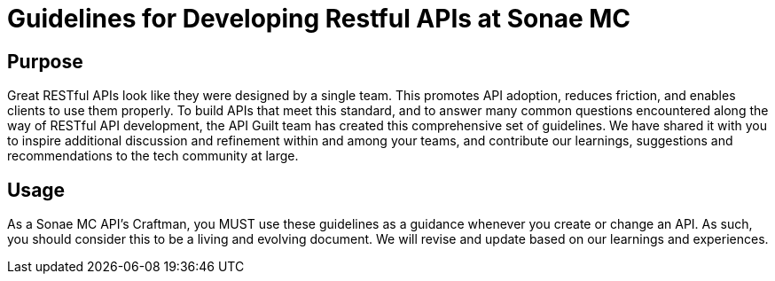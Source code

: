 = Guidelines for Developing Restful APIs at Sonae MC

== Purpose

Great RESTful APIs look like they were designed by a single team. This
promotes API adoption, reduces friction, and enables clients to use them
properly. To build APIs that meet this standard, and to answer many
common questions encountered along the way of RESTful API development,
the API Guilt team has created this comprehensive set of guidelines.
We have shared it with you to inspire additional discussion and
refinement within and among your teams, and contribute our learnings, suggestions and
recommendations to the tech community at large.

== Usage

As a Sonae MC API's Craftman, you MUST use these guidelines as a guidance whenever you create or change an API. As such, you should consider this to be a living and evolving document. We will revise and update based on our learnings and experiences.

